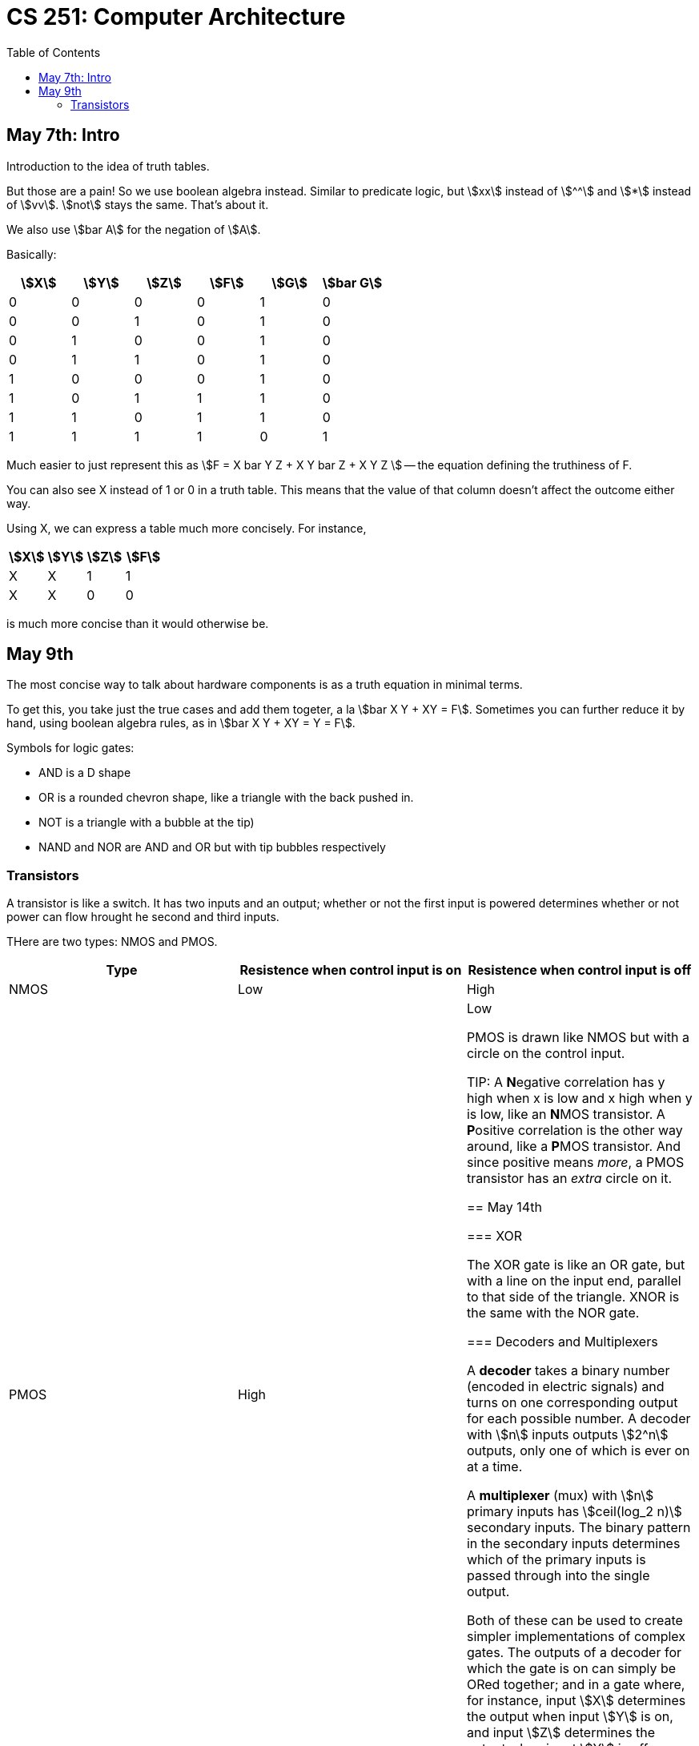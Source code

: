 = CS 251: Computer Architecture
:showtitle:
:page-navtitle: CS 251: Computer Archiecture
:page-root: ../
:toc:
:stem:

== May 7th: Intro

Introduction to the idea of truth tables.

But those are a pain! So we use boolean algebra instead.
Similar to predicate logic, but stem:[xx] instead of stem:[^^]
and stem:[*] instead of stem:[vv].
stem:[not] stays the same. That's about it.

We also use stem:[bar A] for the negation of stem:[A].

Basically:

[options:"header"]
|===
|stem:[X] |stem:[Y] |stem:[Z] |stem:[F] |stem:[G] |stem:[bar G]

|0 |0 |0 |0 |1 |0

|0 |0 |1 |0 |1 |0

|0 |1 |0 |0 |1 |0

|0 |1 |1 |0 |1 |0

|1 |0 |0 |0 |1 |0

|1 |0 |1 |1 |1 |0

|1 |1 |0 |1 |1 |0

|1 |1 |1 |1 |0 |1

|===

Much easier to just represent this as stem:[F = X bar Y Z + X Y bar Z + X Y Z ]
-- the equation defining the truthiness of F.

You can also see X instead of 1 or 0 in a truth table.
This means that the value of that column doesn't affect
the outcome either way.

Using X, we can express a table much more concisely. For instance,

[options:"header"]
|===
|stem:[X] |stem:[Y] |stem:[Z] |stem:[F]

|X |X |1 |1

|X |X |0 |0
|===

is much more concise than it would otherwise be.


== May 9th

The most concise way to talk about hardware components is as a truth
equation in minimal terms.

To get this, you take just the true cases and add them togeter,
a la stem:[bar X Y + XY = F]. Sometimes you can further reduce it
by hand, using boolean algebra rules, as in stem:[bar X Y + XY = Y = F].

Symbols for logic gates:

* AND is a D shape
* OR is a rounded chevron shape, like a triangle with the back pushed in.
* NOT is a triangle with a bubble at the tip)
* NAND and NOR are AND and OR but with tip bubbles respectively


=== Transistors

A transistor is like a switch. It has two inputs and an output; whether or not
the first input is powered determines whether or not power can flow hrought he second
and third inputs.

THere are two types: NMOS and PMOS.

[options="header"]
|===
|Type |Resistence when control input is on |Resistence when control input is off
|NMOS |Low |High
|PMOS |High |Low

PMOS is drawn like NMOS but with a circle on the control input.

TIP: A **N**egative correlation has y high when x is low and x high when y is low,
like an **N**MOS transistor. A **P**ositive correlation is the other way around,
like a **P**MOS transistor. And since positive means _more_, a PMOS transistor
has an _extra_ circle on it.

== May 14th

=== XOR

The XOR gate is like an OR gate, but with a line on the input end, parallel to that
side of the triangle. XNOR is the same with the NOR gate.

=== Decoders and Multiplexers

A *decoder* takes a binary number (encoded in electric signals) and turns on one corresponding
output for each possible number. A decoder with stem:[n] inputs outputs stem:[2^n] outputs,
only one of which is ever on at a time.

A *multiplexer* (mux) with stem:[n] primary inputs has stem:[ceil(log_2 n)] secondary inputs.
The binary pattern in the secondary inputs determines which of the primary inputs is passed
through into the single output.

Both of these can be used to create simpler implementations of complex gates.
The outputs of a decoder for which the gate is on can simply be ORed together;
and in a gate where, for instance, input stem:[X] determines the output when input
stem:[Y] is on, and input stem:[Z] determines the output when input stem:[Y] is off,
a mux can use stem:[Y] to toggle between passing stem:[X] or stem:[Y] through.
